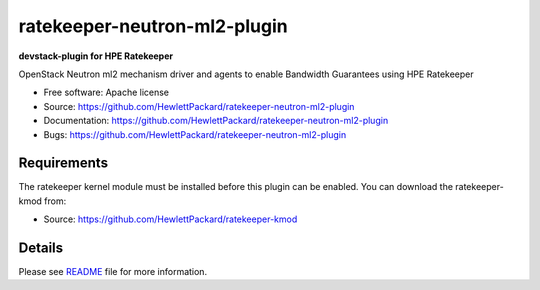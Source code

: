 ===============================
ratekeeper-neutron-ml2-plugin
===============================

**devstack-plugin for HPE Ratekeeper**

OpenStack Neutron ml2 mechanism driver and agents to enable Bandwidth Guarantees using HPE Ratekeeper

* Free software: Apache license
* Source: https://github.com/HewlettPackard/ratekeeper-neutron-ml2-plugin
* Documentation: https://github.com/HewlettPackard/ratekeeper-neutron-ml2-plugin
* Bugs: https://github.com/HewlettPackard/ratekeeper-neutron-ml2-plugin

Requirements
============

The ratekeeper kernel module must be installed before this plugin can be enabled.
You can download the ratekeeper-kmod from:

* Source: https://github.com/HewlettPackard/ratekeeper-kmod

Details
=======

Please see `README <https://github.com/HewlettPackard/ratekeeper-neutron-ml2-plugin/blob/master/devstack/README.md>`_ file for more information.

